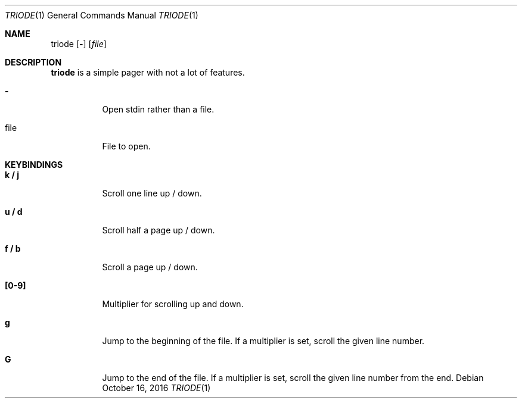 .Dd $Mdocdate: October 16 2016 $
.Dt TRIODE 1
.Os
.Sh NAME
.Nm triode
.Op Fl
.Op Ar file
.
.
.Sh DESCRIPTION
.
.Nm
is a simple pager with not a lot of features.

.Pp
.Bl -tag
.It Fl
Open stdin rather than a file.
.
.It file
File to open.
.El
.
.
.Sh KEYBINDINGS
.
.Bl -tag
.It Cm k / j
Scroll one line up / down.
.
.It Cm u / d
Scroll half a page up / down.
.
.It Cm f / b
Scroll a page up / down.
.
.It Cm [0-9]
Multiplier for scrolling up and down.
.
.It Cm g
Jump to the beginning of the file.  If a multiplier is set, scroll the given
line number.
.
.It Cm G
Jump to the end of the file.  If a multiplier is set, scroll the given line
number from the end.
.El

